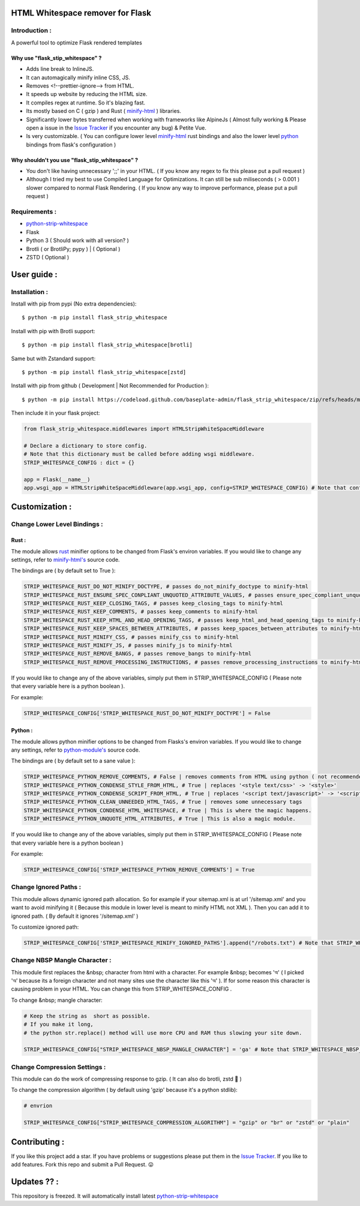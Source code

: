 HTML Whitespace remover for Flask
==================================
|Pepy.tech Badge| |PyPi Version Badge| |Python Versions Badge| |License Badge| |Code Style|

.. |Pepy.tech Badge| image:: https://static.pepy.tech/personalized-badge/flask-strip-whitespace?period=week&units=international_system&left_color=grey&right_color=orange&left_text=Downloads
   :target: https://pepy.tech/project/flask-strip-whitespace

.. |PyPi Version Badge| image:: https://badge.fury.io/py/flask-strip-whitespace.svg
    :target: https://badge.fury.io/py/flask-strip-whitespace

.. |Python Versions Badge| image:: https://img.shields.io/pypi/pyversions/flask-strip-whitespace
    :alt: PyPI - Python Version
    :target: https://github.com/baseplate-admin/flask_strip_whitespace/blob/main/setup.py

.. |License Badge| image:: https://img.shields.io/pypi/l/flask-strip-whitespace
   :alt: PyPI - License
   :target: https://github.com/baseplate-admin/flask_strip_whitespace/blob/main/LICENSE
   
.. |Code Style| image:: https://img.shields.io/badge/code%20style-black-000000.svg
   :alt: Code Style
   
Introduction :
--------------
A powerful tool to optimize Flask rendered templates

Why use "flask_stip_whitespace" ?
~~~~~~~~~~~~~~~~~~~~~~~~~~~~~~~~~~~

*   Adds line break to InlineJS.
*   It can automagically minify inline CSS, JS.
*   Removes <!--prettier-ignore--> from HTML.
*   It speeds up website by reducing the HTML size.
*   It compiles regex at runtime. So it's blazing fast.
*   Its mostly based on C ( gzip ) and Rust ( `minify-html <https://pypi.org/project/minify-html/>`__  ) libraries.
*   Significantly lower bytes transferred when working with frameworks like AlpineJs ( Almost fully working & Please open a issue in the `Issue Tracker <https://github.com/baseplate-admin/flask_strip_whitespace/issues>`__ if you encounter any bug) & Petite Vue.
*   Is very customizable. ( You can configure lower level `minify-html <https://github.com/wilsonzlin/minify-html/blob/master/python/src/lib.template.rs/>`_ rust bindings and also the lower level `python <https://github.com/juancarlospaco/css-html-js-minify/blob/master/css_html_js_minify/html_minifier.py/>`_ bindings from flask's configuration )


Why shouldn't you use "flask_stip_whitespace" ?
~~~~~~~~~~~~~~~~~~~~~~~~~~~~~~~~~~~~~~~~~~~~~~~
*   You don't like having unnecessary ';;' in your HTML. ( If you know any regex to fix this please put a pull request )

*   Although I tried my best to use Compiled Language for Optimizations. It can still be sub miliseconds ( > 0.001 ) slower compared to normal Flask Rendering. ( If you know any way to improve performance, please put a pull request )


Requirements :
--------------

*    `python-strip-whitespace <https://github.com/baseplate-admin/python_strip_whitespace>`_
*    Flask
*    Python 3 ( Should work with all version? )
*    Brotli ( or BrotliPy; pypy ) | ( Optional )
*    ZSTD ( Optional ) 

User guide :
============

Installation :
--------------

Install with pip from pypi (No extra dependencies)::

      $ python -m pip install flask_strip_whitespace

Install with pip with Brotli support::

      $ python -m pip install flask_strip_whitespace[brotli]

Same but with Zstandard support::

      $ python -m pip install flask_strip_whitespace[zstd]




Install with pip from github ( Development | Not Recommended for Production )::
    
      $ python -m pip install https://codeload.github.com/baseplate-admin/flask_strip_whitespace/zip/refs/heads/main


Then include it in your flask project:
   
.. code-block:: python

     from flask_strip_whitespace.middlewares import HTMLStripWhiteSpaceMiddleware

     # Declare a dictionary to store config. 
     # Note that this dictionary must be called before adding wsgi middleware.
     STRIP_WHITESPACE_CONFIG : dict = {}

     app = Flask(__name__)
     app.wsgi_app = HTMLStripWhiteSpaceMiddleware(app.wsgi_app, config=STRIP_WHITESPACE_CONFIG) # Note that config is a python dictionary 

Customization :
===============

Change Lower Level Bindings :
-----------------------------

Rust :
~~~~~~

The module allows `rust <https://github.com/wilsonzlin/minify-html>`_ minifier options to be changed from Flask's environ variables. If you would like to change any settings, refer to `minify-html's <https://github.com/wilsonzlin/minify-html/blob/master/python/src/lib.template.rs/>`_ source code.


The bindings are ( by default set to True ):

.. code-block:: python

      STRIP_WHITESPACE_RUST_DO_NOT_MINIFY_DOCTYPE, # passes do_not_minify_doctype to minify-html
      STRIP_WHITESPACE_RUST_ENSURE_SPEC_CONPLIANT_UNQUOTED_ATTRIBUTE_VALUES, # passes ensure_spec_compliant_unquoted_attribute_values to minify-html
      STRIP_WHITESPACE_RUST_KEEP_CLOSING_TAGS, # passes keep_closing_tags to minify-html
      STRIP_WHITESPACE_RUST_KEEP_COMMENTS, # passes keep_comments to minify-html
      STRIP_WHITESPACE_RUST_KEEP_HTML_AND_HEAD_OPENING_TAGS, # passes keep_html_and_head_opening_tags to minify-html
      STRIP_WHITESPACE_RUST_KEEP_SPACES_BETWEEN_ATTRIBUTES, # passes keep_spaces_between_attributes to minify-html
      STRIP_WHITESPACE_RUST_MINIFY_CSS, # passes minify_css to minify-html
      STRIP_WHITESPACE_RUST_MINIFY_JS, # passes minify_js to minify-html
      STRIP_WHITESPACE_RUST_REMOVE_BANGS, # passes remove_bangs to minify-html
      STRIP_WHITESPACE_RUST_REMOVE_PROCESSING_INSTRUCTIONS, # passes remove_processing_instructions to minify-html

If you would like to change any of the above variables, simply put them in STRIP_WHITESPACE_CONFIG ( Please note that every variable here is a python boolean ).

For example:

.. code-block:: python
         
        STRIP_WHITESPACE_CONFIG['STRIP_WHITESPACE_RUST_DO_NOT_MINIFY_DOCTYPE'] = False

Python :
~~~~~~~~

The module allows python minifier options to be changed from Flasks's environ variables. If you would like to change any settings, refer to `python-module's <https://github.com/juancarlospaco/css-html-js-minify/blob/master/css_html_js_minify/html_minifier.py/>`_ source code.

The bindings are ( by default set to a sane value ):

.. code-block:: python

        STRIP_WHITESPACE_PYTHON_REMOVE_COMMENTS, # False | removes comments from HTML using python ( not recommended cause rust can do that just fine and fast )
        STRIP_WHITESPACE_PYTHON_CONDENSE_STYLE_FROM_HTML, # True | replaces '<style text/css>' -> '<style>'
        STRIP_WHITESPACE_PYTHON_CONDENSE_SCRIPT_FROM_HTML, # True | replaces '<script text/javascript>' -> '<script>'
        STRIP_WHITESPACE_PYTHON_CLEAN_UNNEEDED_HTML_TAGS, # True | removes some unnecessary tags
        STRIP_WHITESPACE_PYTHON_CONDENSE_HTML_WHITESPACE, # True | This is where the magic happens.
        STRIP_WHITESPACE_PYTHON_UNQUOTE_HTML_ATTRIBUTES, # True | This is also a magic module.
       

If you would like to change any of the above variables, simply put them in STRIP_WHITESPACE_CONFIG ( Please note that every variable here is a python boolean )

For example:

.. code-block:: python

        STRIP_WHITESPACE_CONFIG['STRIP_WHITESPACE_PYTHON_REMOVE_COMMENTS'] = True

Change Ignored Paths :
----------------------

This module allows dynamic ignored path allocation.
So for example if your sitemap.xml is at url '/sitemap.xml' and you want to avoid minifying it ( Because this module in lower level is meant to minify HTML not XML ).
Then you can add it to ignored path. ( By default it ignores '/sitemap.xml' ) 

To customize ignored path:

.. code-block:: python
        

        STRIP_WHITESPACE_CONFIG['STRIP_WHITESPACE_MINIFY_IGNORED_PATHS'].append("/robots.txt") # Note that STRIP_WHITESPACE_MINIFY_IGNORED_PATHS is a Python List

Change NBSP Mangle Character :
------------------------------

This module first replaces the &nbsp; character from html with a character. 
For example &nbsp; becomes 'অ' ( I picked 'অ' because its a foreign character and not many sites use the character like this 'অ' ).
If for some reason this character is causing problem in your HTML. You can change this from STRIP_WHITESPACE_CONFIG .

To change &nbsp; mangle character:

.. code-block:: python


        # Keep the string as  short as possible.
        # If you make it long,
        # the python str.replace() method will use more CPU and RAM thus slowing your site down.
        
        STRIP_WHITESPACE_CONFIG["STRIP_WHITESPACE_NBSP_MANGLE_CHARACTER"] = 'ga' # Note that STRIP_WHITESPACE_NBSP_MANGLE_CHARACTER is a python string

Change Compression Settings :
-----------------------------
This module can do the work of compressing response to gzip. ( It can also do brotli, zstd 👀 )

To change the compression algorithm ( by default using 'gzip' because it's a python stdlib): 
   
.. code-block:: python
      
      # envrion

      STRIP_WHITESPACE_CONFIG["STRIP_WHITESPACE_COMPRESSION_ALGORITHM"] = "gzip" or "br" or "zstd" or "plain"
      

Contributing :
==============
If you like this project add a star. 
If you have problems or suggestions please put them in the `Issue Tracker <https://github.com/baseplate-admin/flask_strip_whitespace/issues>`__.
If you like to add features. Fork this repo and submit a Pull Request. 😛

Updates ?? :
============
This repository is freezed. It will automatically install latest `python-strip-whitespace <https://github.com/baseplate-admin/python_strip_whitespace>`_

